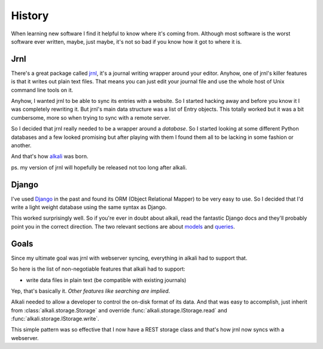 .. _history:

History
=======

When learning new software I find it helpful to know where it's coming
from. Although most software is the worst software ever written, maybe,
just maybe, it's not so bad if you know how it got to where it is.

Jrnl
----

There's a great package called jrnl_, it's a journal writing wrapper
around your editor. Anyhow, one of jrnl's killer features is that it
writes out plain text files. That means you can just edit your journal
file and use the whole host of Unix command line tools on it.

Anyhow, I wanted jrnl to be able to sync its entries with a website. So
I started hacking away and before you know it I was completely rewriting
it. But jrnl's main data structure was a list of Entry objects. This
totally worked but it was a bit cumbersome, more so when trying to sync
with a remote server.

So I decided that jrnl really needed to be a wrapper around a
*database*. So I started looking at some different Python databases and
a few looked promising but after playing with them I found them all to
be lacking in some fashion or another.

And that's how alkali_ was born.

ps. my version of jrnl will hopefully be released not too long after alkali.

.. _jrnl: https://github.com/maebert/jrnl
.. _alkali: https://github.com/kneufeld/alkali

Django
------

I've used Django_ in the past and found its ORM (Object Relational Mapper) to
be very easy to use. So I decided that I'd write a light weight database using
the same syntax as Django.

This worked surprisingly well. So if you're ever in doubt about alkali, read the fantastic
Django docs and they'll probably point you in the correct direction. The two relevant
sections are about models_ and queries_.

.. _Django: https://www.djangoproject.com
.. _models: https://docs.djangoproject.com/en/1.10/topics/db/models/
.. _queries: https://docs.djangoproject.com/en/1.10/topics/db/queries/

Goals
-----

Since my ultimate goal was jrnl with webserver syncing, everything in alkali had
to support that.

So here is the list of non-negotiable features that alkali had to support:

* write data files in plain text (be compatible with existing journals)

Yep, that's basically it. *Other features like searching are implied*.

Alkali needed to allow a developer to control the on-disk
format of its data. And that was easy to accomplish,
just inherit from :class:`alkali.storage.Storage` and
override :func:`alkali.storage.IStorage.read` and
:func:`alkali.storage.IStorage.write`.

This simple pattern was so effective that I now have a REST storage
class and that's how jrnl now syncs with a webserver.
